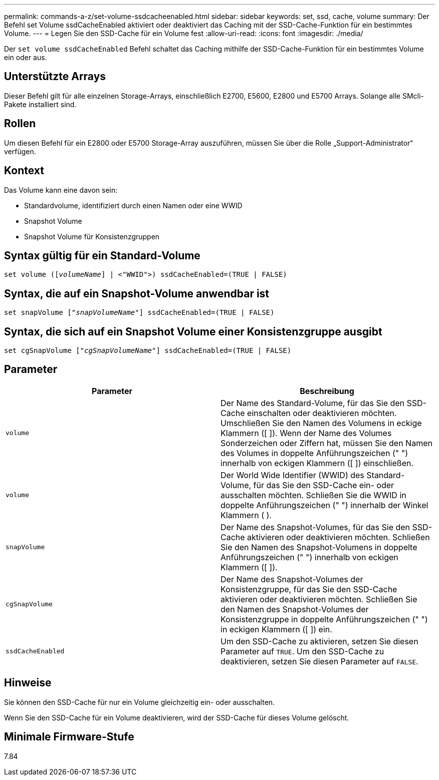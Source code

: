 ---
permalink: commands-a-z/set-volume-ssdcacheenabled.html 
sidebar: sidebar 
keywords: set, ssd, cache, volume 
summary: Der Befehl set Volume ssdCacheEnabled aktiviert oder deaktiviert das Caching mit der SSD-Cache-Funktion für ein bestimmtes Volume. 
---
= Legen Sie den SSD-Cache für ein Volume fest
:allow-uri-read: 
:icons: font
:imagesdir: ./media/


[role="lead"]
Der `set volume ssdCacheEnabled` Befehl schaltet das Caching mithilfe der SSD-Cache-Funktion für ein bestimmtes Volume ein oder aus.



== Unterstützte Arrays

Dieser Befehl gilt für alle einzelnen Storage-Arrays, einschließlich E2700, E5600, E2800 und E5700 Arrays. Solange alle SMcli-Pakete installiert sind.



== Rollen

Um diesen Befehl für ein E2800 oder E5700 Storage-Array auszuführen, müssen Sie über die Rolle „Support-Administrator“ verfügen.



== Kontext

Das Volume kann eine davon sein:

* Standardvolume, identifiziert durch einen Namen oder eine WWID
* Snapshot Volume
* Snapshot Volume für Konsistenzgruppen




== Syntax gültig für ein Standard-Volume

[listing, subs="+macros"]
----
set volume (pass:quotes[[_volumeName_]] | <"WWID">) ssdCacheEnabled=(TRUE | FALSE)
----


== Syntax, die auf ein Snapshot-Volume anwendbar ist

[listing, subs="+macros"]
----
set snapVolume pass:quotes[["_snapVolumeName_"]] ssdCacheEnabled=(TRUE | FALSE)
----


== Syntax, die sich auf ein Snapshot Volume einer Konsistenzgruppe ausgibt

[listing, subs="+macros"]
----
set cgSnapVolume pass:quotes[["_cgSnapVolumeName_"]] ssdCacheEnabled=(TRUE | FALSE)
----


== Parameter

[cols="2*"]
|===
| Parameter | Beschreibung 


 a| 
`volume`
 a| 
Der Name des Standard-Volume, für das Sie den SSD-Cache einschalten oder deaktivieren möchten. Umschließen Sie den Namen des Volumens in eckige Klammern ([ ]). Wenn der Name des Volumes Sonderzeichen oder Ziffern hat, müssen Sie den Namen des Volumes in doppelte Anführungszeichen (" ") innerhalb von eckigen Klammern ([ ]) einschließen.



 a| 
`volume`
 a| 
Der World Wide Identifier (WWID) des Standard-Volume, für das Sie den SSD-Cache ein- oder ausschalten möchten. Schließen Sie die WWID in doppelte Anführungszeichen (" ") innerhalb der Winkel Klammern ( ).



 a| 
`snapVolume`
 a| 
Der Name des Snapshot-Volumes, für das Sie den SSD-Cache aktivieren oder deaktivieren möchten. Schließen Sie den Namen des Snapshot-Volumens in doppelte Anführungszeichen (" ") innerhalb von eckigen Klammern ([ ]).



 a| 
`cgSnapVolume`
 a| 
Der Name des Snapshot-Volumes der Konsistenzgruppe, für das Sie den SSD-Cache aktivieren oder deaktivieren möchten. Schließen Sie den Namen des Snapshot-Volumes der Konsistenzgruppe in doppelte Anführungszeichen (" ") in eckigen Klammern ([ ]) ein.



 a| 
`ssdCacheEnabled`
 a| 
Um den SSD-Cache zu aktivieren, setzen Sie diesen Parameter auf `TRUE`. Um den SSD-Cache zu deaktivieren, setzen Sie diesen Parameter auf `FALSE`.

|===


== Hinweise

Sie können den SSD-Cache für nur ein Volume gleichzeitig ein- oder ausschalten.

Wenn Sie den SSD-Cache für ein Volume deaktivieren, wird der SSD-Cache für dieses Volume gelöscht.



== Minimale Firmware-Stufe

7.84
